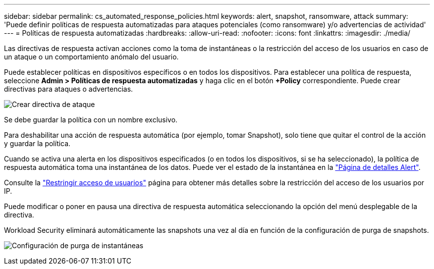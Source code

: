 ---
sidebar: sidebar 
permalink: cs_automated_response_policies.html 
keywords: alert, snapshot, ransomware, attack 
summary: 'Puede definir políticas de respuesta automatizadas para ataques potenciales (como ransomware) y/o advertencias de actividad' 
---
= Políticas de respuesta automatizadas
:hardbreaks:
:allow-uri-read: 
:nofooter: 
:icons: font
:linkattrs: 
:imagesdir: ./media/


[role="lead"]
Las directivas de respuesta activan acciones como la toma de instantáneas o la restricción del acceso de los usuarios en caso de un ataque o un comportamiento anómalo del usuario.

Puede establecer políticas en dispositivos específicos o en todos los dispositivos. Para establecer una política de respuesta, seleccione *Admin > Políticas de respuesta automatizadas* y haga clic en el botón *+Policy* correspondiente. Puede crear directivas para ataques o advertencias.

image:Automated_Response_Screenshot.png["Crear directiva de ataque"]

Se debe guardar la política con un nombre exclusivo.

Para deshabilitar una acción de respuesta automática (por ejemplo, tomar Snapshot), solo tiene que quitar el control de la acción y guardar la política.

Cuando se activa una alerta en los dispositivos especificados (o en todos los dispositivos, si se ha seleccionado), la política de respuesta automática toma una instantánea de los datos. Puede ver el estado de la instantánea en la link:cs_alert_data.html#the-alert-details-page["Página de detalles Alert"].

Consulte la link:cs_restrict_user_access.html["Restringir acceso de usuarios"] página para obtener más detalles sobre la restricción del acceso de los usuarios por IP.

Puede modificar o poner en pausa una directiva de respuesta automática seleccionando la opción del menú desplegable de la directiva.

Workload Security eliminará automáticamente las snapshots una vez al día en función de la configuración de purga de snapshots.

image:CloudSecure_SnapshotPurgeSettings.png["Configuración de purga de instantáneas"]
